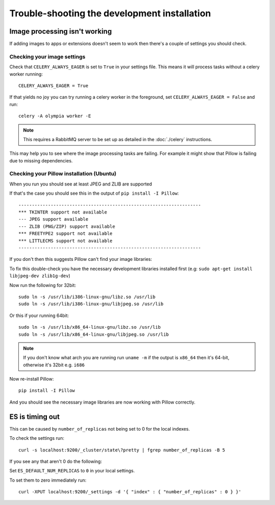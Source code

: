 
=============================================
Trouble-shooting the development installation
=============================================

Image processing isn't working
------------------------------

If adding images to apps or extensions doesn't seem to work then there's a
couple of settings you should check.

Checking your image settings
____________________________

Check that ``CELERY_ALWAYS_EAGER`` is set to ``True`` in your settings file. This
means it will process tasks without a celery worker running::

    CELERY_ALWAYS_EAGER = True

If that yields no joy you can try running a celery worker in the foreground,
set ``CELERY_ALWAYS_EAGER = False`` and run::

    celery -A olympia worker -E


.. note::

    This requires a RabbitMQ server to be set up as detailed in the
    :doc:`./celery` instructions.

This may help you to see where the image processing tasks are failing. For
example it might show that Pillow is failing due to missing dependencies.

Checking your Pillow installation (Ubuntu)
__________________________________________

When you run you should see at least JPEG and ZLIB are supported

If that's the case you should see this in the output of
``pip install -I Pillow``::

    --------------------------------------------------------------------
    *** TKINTER support not available
    --- JPEG support available
    --- ZLIB (PNG/ZIP) support available
    *** FREETYPE2 support not available
    *** LITTLECMS support not available
    --------------------------------------------------------------------

If you don't then this suggests Pillow can't find your image libraries:

To fix this double-check you have the necessary development libraries
installed first (e.g: ``sudo apt-get install libjpeg-dev zlib1g-dev``)

Now run the following for 32bit::

    sudo ln -s /usr/lib/i386-linux-gnu/libz.so /usr/lib
    sudo ln -s /usr/lib/i386-linux-gnu/libjpeg.so /usr/lib

Or this if your running 64bit::

    sudo ln -s /usr/lib/x86_64-linux-gnu/libz.so /usr/lib
    sudo ln -s /usr/lib/x86_64-linux-gnu/libjpeg.so /usr/lib

.. note::

    If you don't know what arch you are running run ``uname -m`` if the
    output is ``x86_64`` then it's 64-bit, otherwise it's 32bit
    e.g. ``i686``


Now re-install Pillow::

    pip install -I Pillow

And you should see the necessary image libraries are now working with
Pillow correctly.


ES is timing out
----------------

This can be caused by ``number_of_replicas`` not being set to 0 for the local indexes.

To check the settings run::

    curl -s localhost:9200/_cluster/state\?pretty | fgrep number_of_replicas -B 5

If you see any that aren't 0  do the following:

Set ``ES_DEFAULT_NUM_REPLICAS`` to ``0`` in your local settings.

To set them to zero immediately run::

    curl -XPUT localhost:9200/_settings -d '{ "index" : { "number_of_replicas" : 0 } }'
